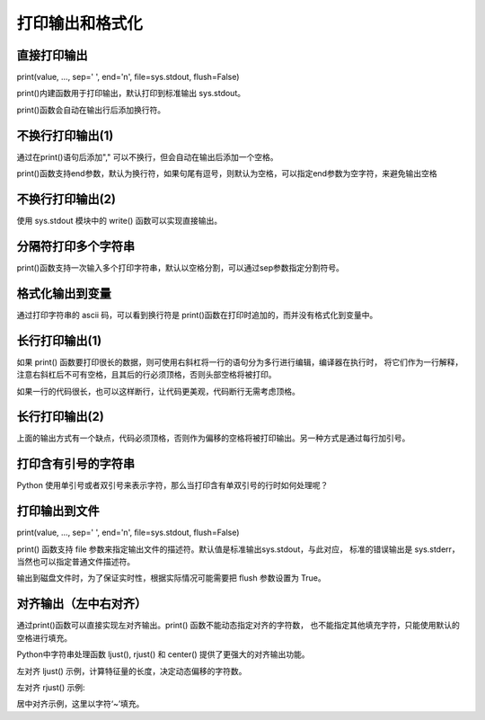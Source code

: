 打印输出和格式化
==================

直接打印输出
-----------------

print(value, ..., sep=' ', end='\n', file=sys.stdout, flush=False)

print()内建函数用于打印输出，默认打印到标准输出 sys.stdout。

.. code-block:: python
  :linenos:
  :lineno-start: 0

  print("Hello %s: %d" % ("World", 100))
  print("end")
  
  >>>
  Hello World: 100
  end

print()函数会自动在输出行后添加换行符。

不换行打印输出(1)
-----------------

.. code-block:: python
  :linenos:
  :lineno-start: 0

  strs = "123"
  for i in strs:
      print(i),
  print("end")
  
  >>>
  1 2 3 end
  
通过在print()语句后添加"," 可以不换行，但会自动在输出后添加一个空格。

print()函数支持end参数，默认为换行符，如果句尾有逗号，则默认为空格，可以指定end参数为空字符，来避免输出空格

.. code-block:: python
  :linenos:
  :lineno-start: 0

  str0 = "123"
  print(str0, end='')
  print("end")
  >>>
  
  123end

不换行打印输出(2)
-----------------

使用 sys.stdout 模块中的 write() 函数可以实现直接输出。

.. code-block:: python
  :linenos:
  :lineno-start: 0
  
  import sys
  strs = "123"
  for i in strs:
      sys.stdout.write(i)
  print("end")

  >>>
  123end

分隔符打印多个字符串
--------------------

print()函数支持一次输入多个打印字符串，默认以空格分割，可以通过sep参数指定分割符号。

.. code-block:: sh
  :linenos:
  :lineno-start: 0
  
  str0 = "123"
  str1 = "456%s" # 字符串中的%s不会被解释为格式化字符串
  
  # 含有%s的格式化字符串只能有一个，且位于最后
  print(str0,str1,"%s%s" %("end", "!")) 
  print(str0,str1,"%s%s" %("end", "!"), sep='*') 
  
  print("%s*%s*end!" % (str0, str1)) # 手动指定分隔符
  
  >>>
  123 456%s end!
  123*456%s*end!
  123*456%s*end!

格式化输出到变量
-----------------

.. code-block:: python
  :linenos:
  :lineno-start: 0
  
  tmpstr = ("Number is: %d" % 100)
  print(tmpstr)
  hexlist = [("%02x" % ord(x) )for x in tmpstr]
  print(' '.join(hexlist))
  print("end")

  >>>
  Number is: 100
  4e 75 6d 62 65 72 20 69 73 3a 20 31 30 30
  end

通过打印字符串的 ascii 码，可以看到换行符是 print()函数在打印时追加的，而并没有格式化到变量中。

长行打印输出(1)
-----------------

.. code-block:: python
  :linenos:
  :lineno-start: 0
    
  def print_long_line():
      print("The door bursts open. A MAN and WOMAN enter, drunk and giggling,\
  horny as hell.No sooner is the door shut than they're all over each other,\
  ripping at clothes,pawing at flesh, mouths locked together.")
  
  print_long_line()
  
  >>>
  The door bursts open. A MAN and WOMAN enter, drunk and giggling,horny as 
  hell.No sooner is the door shut than they're all over each other, ripping 
  at clothes,pawing at flesh, mouths locked together.

如果 print() 函数要打印很长的数据，则可使用右斜杠将一行的语句分为多行进行编辑，编译器在执行时，
将它们作为一行解释，注意右斜杠后不可有空格，且其后的行必须顶格，否则头部空格将被打印。

如果一行的代码很长，也可以这样断行，让代码更美观，代码断行无需考虑顶格。

长行打印输出(2)
-----------------

上面的输出方式有一个缺点，代码必须顶格，否则作为偏移的空格将被打印输出。另一种方式是通过每行加引号。

.. code-block:: python
  :linenos:
  :lineno-start: 0
    
  def print_long_line():
      print("The door bursts open. A MAN and WOMAN enter, drunk and giggling,"
            "horny as hell.No sooner is the door shut than they're all over each other,"
            "ripping at clothes,pawing at flesh, mouths locked together.")
  
  print_long_line()
  
  >>>
  The door bursts open. A MAN and WOMAN enter, drunk and giggling,horny as 
  hell.No sooner is the door shut than they're all over each other, ripping 
  at clothes,pawing at flesh, mouths locked together.

打印含有引号的字符串
--------------------------

Python 使用单引号或者双引号来表示字符，那么当打印含有单双引号的行时如何处理呢？

.. code-block:: php
  :linenos:
  :lineno-start: 0

  print("It's a dog!")
  print('It is a "Gentleman" dog!')
  print('''It's a "Gentleman" dog!''')

  >>>
  It's a dog!
  It is a "Gentleman" dog!
  It's a "Gentleman" dog!

.. _my-reference-label0:

打印输出到文件
---------------------

print(value, ..., sep=' ', end='\n', file=sys.stdout, flush=False)

print() 函数支持 file 参数来指定输出文件的描述符。默认值是标准输出sys.stdout，与此对应，
标准的错误输出是 sys.stderr，当然也可以指定普通文件描述符。

输出到磁盘文件时，为了保证实时性，根据实际情况可能需要把 flush 参数设置为 True。

.. code-block:: python
  :linenos:
  :lineno-start: 0
  
  logf = open("logfile.log", "a+")
  print("123", file=logf, flush=True)

对齐输出（左中右对齐）
----------------------

通过print()函数可以直接实现左对齐输出。print() 函数不能动态指定对齐的字符数，
也不能指定其他填充字符，只能使用默认的空格进行填充。

.. code-block:: python
  :linenos:
  :lineno-start: 0

  man = [["Name", "John"], ["Age", "25"], ["Address", "BeiJing China"]]
  for i in man:
      print("%-10s: %s" % (i[0], i[1]))
  
  >>>
  Name      : John
  Age       : 25
  Address   : BeiJing China

Python中字符串处理函数 ljust(), rjust() 和 center() 提供了更强大的对齐输出功能。

.. code-block:: python
  :linenos:
  :lineno-start: 0

  print("123".ljust(5) == "123  ")
  print("123".rjust(5) == "  123")
  print("123".center(5) == " 123 ")

  print("123".ljust(5, '~'))
  print("123".rjust(5, '~'))
  print("123".center(5, '~'))
  
  >>>
  True
  True
  True
  123~~
  ~~123
  ~123~

左对齐 ljust() 示例，计算特征量的长度，决定动态偏移的字符数。

.. code-block:: python
  :linenos:
  :lineno-start: 0

  len_list=[len(x[0]) for x in man]
  offset = max(len_list) + 5        # 增加5个空白符号
  for i in man:
      print("%s: %s" % (i[0].ljust(offset), i[1]))

  Name        : John
  Age         : 25
  Address     : BeiJing China

左对齐 rjust() 示例:

.. code-block:: python
  :linenos:
  :lineno-start: 0

  len_list=[len(x[0]) for x in man]
  offset = max(len_list) + 5        # 增加5个空白符号
  for i in man:
      print("%s: %s" % (i[0].ljust(offset), i[1]))

  >>>
  Name        : John
  Age         : 25
  Address     : BeiJing China

居中对齐示例，这里以字符‘~’填充。

.. code-block:: python
  :linenos:
  :lineno-start: 0

  lines = ["GNU GENERAL PUBLIC LICENSE", "Version 3, 29 June 2007"]
  len_list=[len(x) for x in lines]
  center_num = max(len_list) + 30
  for i in lines:
      print(i.center(center_num, "~"))

  >>>
  ~~~~~~~~~~~~~~~GNU GENERAL PUBLIC LICENSE~~~~~~~~~~~~~~~
  ~~~~~~~~~~~~~~~~Version 3, 29 June 2007~~~~~~~~~~~~~~~~~

